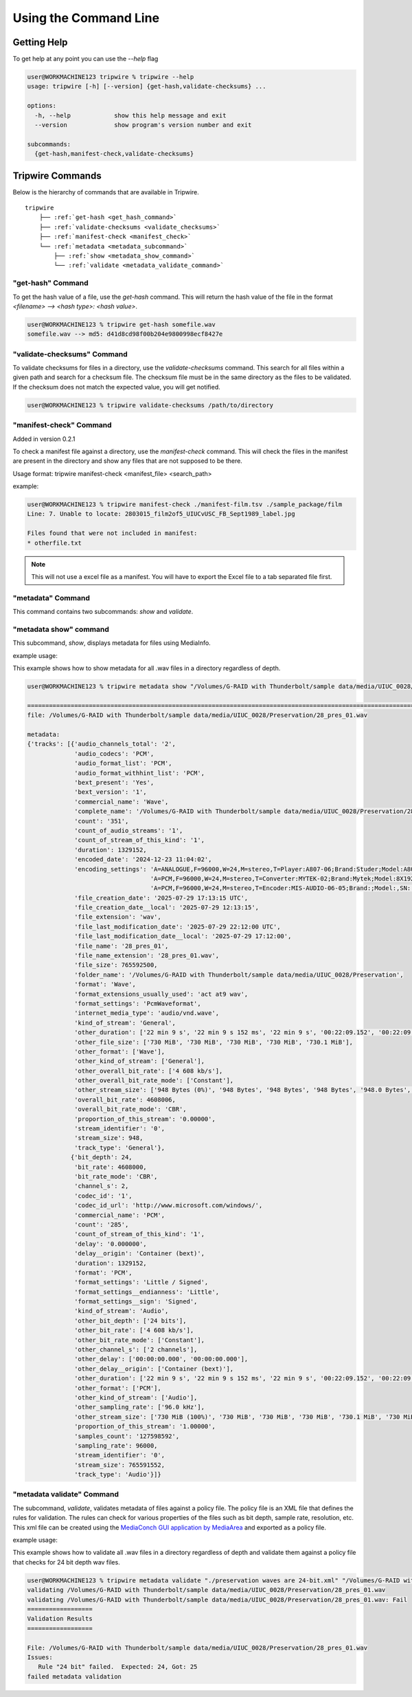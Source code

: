 ======================
Using the Command Line
======================


.. _get_hash:

Getting Help
============

To get help at any point you can use the `--help` flag

.. code-block:: shell-session

    user@WORKMACHINE123 tripwire % tripwire --help
    usage: tripwire [-h] [--version] {get-hash,validate-checksums} ...

    options:
      -h, --help            show this help message and exit
      --version             show program's version number and exit

    subcommands:
      {get-hash,manifest-check,validate-checksums}


Tripwire Commands
=================

Below is the hierarchy of commands that are available in Tripwire.

.. parsed-literal::
    tripwire
        ├── :ref:`get-hash <get_hash_command>`
        ├── :ref:`validate-checksums <validate_checksums>`
        ├── :ref:`manifest-check <manifest_check>`
        └── :ref:`metadata <metadata_subcommand>`
            ├── :ref:`show <metadata_show_command>`
            └── :ref:`validate <metadata_validate_command>`


.. _get_hash_command:

"get-hash" Command
------------------

To get the hash value of a file, use the `get-hash` command. This will return the hash value of the file in the format
`<filename> --> <hash type>: <hash value>`.

.. code-block:: shell-session

    user@WORKMACHINE123 % tripwire get-hash somefile.wav
    somefile.wav --> md5: d41d8cd98f00b204e9800998ecf8427e


.. _validate_checksums:

"validate-checksums" Command
----------------------------

To validate checksums for files in a directory, use the `validate-checksums` command. This search for all files within
a given path and search for a checksum file. The checksum file must be in the same directory as the files to be
validated. If the checksum does not match the expected value, you will get notified.

.. code-block:: shell-session

    user@WORKMACHINE123 % tripwire validate-checksums /path/to/directory


.. _manifest_check:

"manifest-check" Command
------------------------

Added in version 0.2.1

To check a manifest file against a directory, use the `manifest-check` command. This will check the files in the
manifest are present in the directory and show any files that are not supposed to be there.

Usage format: tripwire manifest-check <manifest_file> <search_path>

example:

.. code-block:: shell-session

    user@WORKMACHINE123 % tripwire manifest-check ./manifest-film.tsv ./sample_package/film
    Line: 7. Unable to locate: 2803015_film2of5_UIUCvUSC_FB_Sept1989_label.jpg

    Files found that were not included in manifest:
    * otherfile.txt

.. note::
    This will not use a excel file as a manifest. You will have to export the Excel file to a tab separated file first.


.. _metadata_subcommand:

"metadata" Command
------------------

This command contains two subcommands: `show` and `validate`.

.. _metadata_show_command:

"metadata show" command
-----------------------

This subcommand, `show`, displays metadata for files using MediaInfo.

example usage:

This example shows how to show metadata for all .wav files in a directory regardless of depth.

.. code-block:: shell-session

    user@WORKMACHINE123 % tripwire metadata show "/Volumes/G-RAID with Thunderbolt/sample data/media/UIUC_0028/**/*.wav"

    ====================================================================================================================
    file: /Volumes/G-RAID with Thunderbolt/sample data/media/UIUC_0028/Preservation/28_pres_01.wav

    metadata:
    {'tracks': [{'audio_channels_total': '2',
                 'audio_codecs': 'PCM',
                 'audio_format_list': 'PCM',
                 'audio_format_withhint_list': 'PCM',
                 'bext_present': 'Yes',
                 'bext_version': '1',
                 'commercial_name': 'Wave',
                 'complete_name': '/Volumes/G-RAID with Thunderbolt/sample data/media/UIUC_0028/Preservation/28_pres_01.wav',
                 'count': '351',
                 'count_of_audio_streams': '1',
                 'count_of_stream_of_this_kind': '1',
                 'duration': 1329152,
                 'encoded_date': '2024-12-23 11:04:02',
                 'encoding_settings': 'A=ANALOGUE,F=96000,W=24,M=stereo,T=Player:A807-06;Brand:Studer;Model:A807MK2,SN:15118 / '
                                      'A=PCM,F=96000,W=24,M=stereo,T=Converter:MYTEK-02;Brand:Mytek;Model:8X192 ADDA,SN:01504-0906-025 / '
                                      'A=PCM,F=96000,W=24,M=stereo,T=Encoder:MIS-AUDIO-06-05;Brand:;Model:,SN:',
                 'file_creation_date': '2025-07-29 17:13:15 UTC',
                 'file_creation_date__local': '2025-07-29 12:13:15',
                 'file_extension': 'wav',
                 'file_last_modification_date': '2025-07-29 22:12:00 UTC',
                 'file_last_modification_date__local': '2025-07-29 17:12:00',
                 'file_name': '28_pres_01',
                 'file_name_extension': '28_pres_01.wav',
                 'file_size': 765592500,
                 'folder_name': '/Volumes/G-RAID with Thunderbolt/sample data/media/UIUC_0028/Preservation',
                 'format': 'Wave',
                 'format_extensions_usually_used': 'act at9 wav',
                 'format_settings': 'PcmWaveformat',
                 'internet_media_type': 'audio/vnd.wave',
                 'kind_of_stream': 'General',
                 'other_duration': ['22 min 9 s', '22 min 9 s 152 ms', '22 min 9 s', '00:22:09.152', '00:22:09.152'],
                 'other_file_size': ['730 MiB', '730 MiB', '730 MiB', '730 MiB', '730.1 MiB'],
                 'other_format': ['Wave'],
                 'other_kind_of_stream': ['General'],
                 'other_overall_bit_rate': ['4 608 kb/s'],
                 'other_overall_bit_rate_mode': ['Constant'],
                 'other_stream_size': ['948 Bytes (0%)', '948 Bytes', '948 Bytes', '948 Bytes', '948.0 Bytes', '948 Bytes (0%)'],
                 'overall_bit_rate': 4608006,
                 'overall_bit_rate_mode': 'CBR',
                 'proportion_of_this_stream': '0.00000',
                 'stream_identifier': '0',
                 'stream_size': 948,
                 'track_type': 'General'},
                {'bit_depth': 24,
                 'bit_rate': 4608000,
                 'bit_rate_mode': 'CBR',
                 'channel_s': 2,
                 'codec_id': '1',
                 'codec_id_url': 'http://www.microsoft.com/windows/',
                 'commercial_name': 'PCM',
                 'count': '285',
                 'count_of_stream_of_this_kind': '1',
                 'delay': '0.000000',
                 'delay__origin': 'Container (bext)',
                 'duration': 1329152,
                 'format': 'PCM',
                 'format_settings': 'Little / Signed',
                 'format_settings__endianness': 'Little',
                 'format_settings__sign': 'Signed',
                 'kind_of_stream': 'Audio',
                 'other_bit_depth': ['24 bits'],
                 'other_bit_rate': ['4 608 kb/s'],
                 'other_bit_rate_mode': ['Constant'],
                 'other_channel_s': ['2 channels'],
                 'other_delay': ['00:00:00.000', '00:00:00.000'],
                 'other_delay__origin': ['Container (bext)'],
                 'other_duration': ['22 min 9 s', '22 min 9 s 152 ms', '22 min 9 s', '00:22:09.152', '00:22:09.152'],
                 'other_format': ['PCM'],
                 'other_kind_of_stream': ['Audio'],
                 'other_sampling_rate': ['96.0 kHz'],
                 'other_stream_size': ['730 MiB (100%)', '730 MiB', '730 MiB', '730 MiB', '730.1 MiB', '730 MiB (100%)'],
                 'proportion_of_this_stream': '1.00000',
                 'samples_count': '127598592',
                 'sampling_rate': 96000,
                 'stream_identifier': '0',
                 'stream_size': 765591552,
                 'track_type': 'Audio'}]}


.. _metadata_validate_command:

"metadata validate" Command
---------------------------

The subcommand, `validate`, validates metadata of files against a policy file. The policy file is an XML file that defines the
rules for validation. The rules can check for various properties of the files such as bit depth, sample rate,
resolution, etc. This xml file can be created using the
`MediaConch GUI application by MediaArea <https://mediaarea.net/MediaConch>`_ and exported as a policy file.


example usage:

This example shows how to validate all .wav files in a directory regardless of depth and validate them against a
policy file that checks for 24 bit depth wav files.

.. code-block:: shell-session

    user@WORKMACHINE123 % tripwire metadata validate "./preservation waves are 24-bit.xml" "/Volumes/G-RAID with Thunderbolt/sample data/media/UIUC_0028/**/*.wav"
    validating /Volumes/G-RAID with Thunderbolt/sample data/media/UIUC_0028/Preservation/28_pres_01.wav
    validating /Volumes/G-RAID with Thunderbolt/sample data/media/UIUC_0028/Preservation/28_pres_01.wav: Fail
    ==================
    Validation Results
    ==================

    File: /Volumes/G-RAID with Thunderbolt/sample data/media/UIUC_0028/Preservation/28_pres_01.wav
    Issues:
       Rule "24 bit" failed.  Expected: 24, Got: 25
    failed metadata validation
